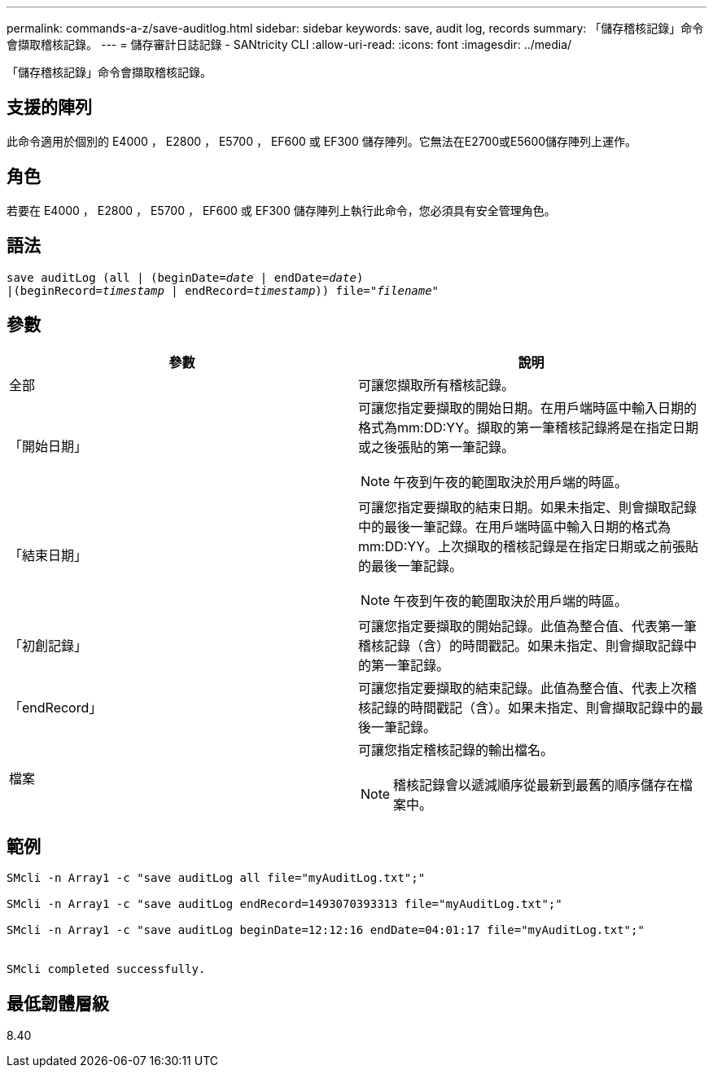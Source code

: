 ---
permalink: commands-a-z/save-auditlog.html 
sidebar: sidebar 
keywords: save, audit log, records 
summary: 「儲存稽核記錄」命令會擷取稽核記錄。 
---
= 儲存審計日誌記錄 - SANtricity CLI
:allow-uri-read: 
:icons: font
:imagesdir: ../media/


[role="lead"]
「儲存稽核記錄」命令會擷取稽核記錄。



== 支援的陣列

此命令適用於個別的 E4000 ， E2800 ， E5700 ， EF600 或 EF300 儲存陣列。它無法在E2700或E5600儲存陣列上運作。



== 角色

若要在 E4000 ， E2800 ， E5700 ， EF600 或 EF300 儲存陣列上執行此命令，您必須具有安全管理角色。



== 語法

[source, cli, subs="+macros"]
----

save auditLog (all | (beginDate=pass:quotes[_date_ | endDate=_date_)]
|(beginRecord=pass:quotes[_timestamp_] | endRecord=pass:quotes[_timestamp_))] file=pass:quotes["_filename_"]
----


== 參數

[cols="2*"]
|===
| 參數 | 說明 


 a| 
全部
 a| 
可讓您擷取所有稽核記錄。



 a| 
「開始日期」
 a| 
可讓您指定要擷取的開始日期。在用戶端時區中輸入日期的格式為mm:DD:YY。擷取的第一筆稽核記錄將是在指定日期或之後張貼的第一筆記錄。

[NOTE]
====
午夜到午夜的範圍取決於用戶端的時區。

====


 a| 
「結束日期」
 a| 
可讓您指定要擷取的結束日期。如果未指定、則會擷取記錄中的最後一筆記錄。在用戶端時區中輸入日期的格式為mm:DD:YY。上次擷取的稽核記錄是在指定日期或之前張貼的最後一筆記錄。

[NOTE]
====
午夜到午夜的範圍取決於用戶端的時區。

====


 a| 
「初創記錄」
 a| 
可讓您指定要擷取的開始記錄。此值為整合值、代表第一筆稽核記錄（含）的時間戳記。如果未指定、則會擷取記錄中的第一筆記錄。



 a| 
「endRecord」
 a| 
可讓您指定要擷取的結束記錄。此值為整合值、代表上次稽核記錄的時間戳記（含）。如果未指定、則會擷取記錄中的最後一筆記錄。



 a| 
檔案
 a| 
可讓您指定稽核記錄的輸出檔名。

[NOTE]
====
稽核記錄會以遞減順序從最新到最舊的順序儲存在檔案中。

====
|===


== 範例

[listing]
----

SMcli -n Array1 -c "save auditLog all file="myAuditLog.txt";"

SMcli -n Array1 -c "save auditLog endRecord=1493070393313 file="myAuditLog.txt";"

SMcli -n Array1 -c "save auditLog beginDate=12:12:16 endDate=04:01:17 file="myAuditLog.txt";"


SMcli completed successfully.
----


== 最低韌體層級

8.40
